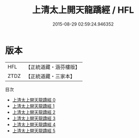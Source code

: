 #+TITLE: 上清太上開天龍蹻經 / HFL

#+DATE: 2015-08-29 02:59:24.946352
* 版本
 |       HFL|【正統道藏・涵芬樓版】|
 |      ZTDZ|【正統道藏・三家本】|
目次
 - [[file:KR5g0163_000.txt][上清太上開天龍蹻經 0]]
 - [[file:KR5g0163_001.txt][上清太上開天龍蹻經 1]]
 - [[file:KR5g0163_002.txt][上清太上開天龍蹻經 2]]
 - [[file:KR5g0163_003.txt][上清太上開天龍蹻經 3]]
 - [[file:KR5g0163_004.txt][上清太上開天龍蹻經 4]]
 - [[file:KR5g0163_005.txt][上清太上開天龍蹻經 5]]
